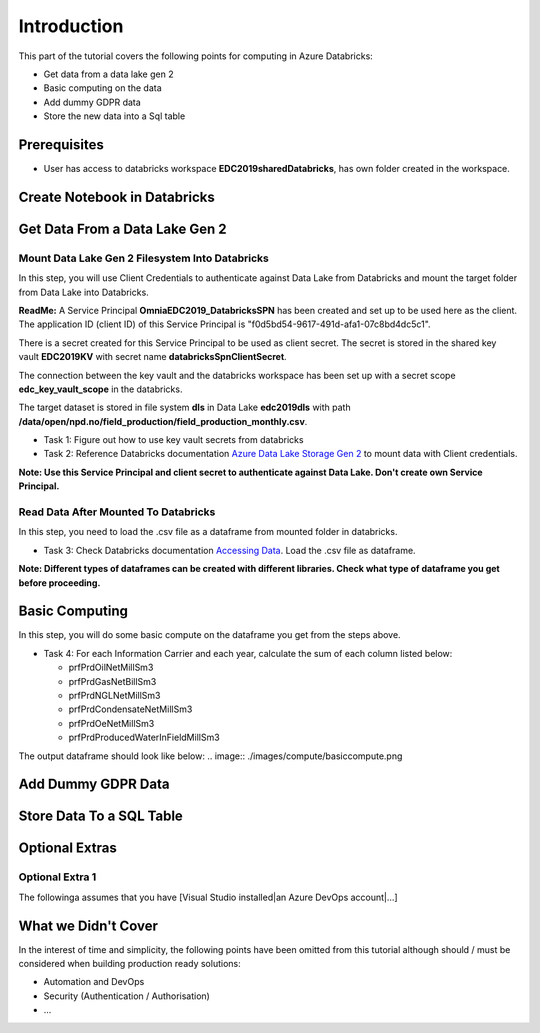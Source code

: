 Introduction
============
This part of the tutorial covers the following points for computing in Azure Databricks:

* Get data from a data lake gen 2
* Basic computing on the data
* Add dummy GDPR data 
* Store the new data into a Sql table

Prerequisites
-------------
* User has access to databricks workspace **EDC2019sharedDatabricks**, has own folder created in the workspace.

Create Notebook in Databricks
-----------------------------------------

Get Data From a Data Lake Gen 2
-------------------------------
Mount Data Lake Gen 2 Filesystem Into Databricks
________________________________________________
In this step, you will use Client Credentials to authenticate against Data Lake from Databricks and mount the target folder from Data Lake into Databricks.

**ReadMe:** 
A Service Principal **OmniaEDC2019_DatabricksSPN** has been created and set up to be used here as the client. The application ID (client ID) of this Service Principal is "f0d5bd54-9617-491d-afa1-07c8bd4dc5c1".  

There is a secret created for this Service Principal to be used as client secret. The secret is stored in the shared key vault **EDC2019KV** with secret name **databricksSpnClientSecret**. 

The connection between the key vault and the databricks workspace has been set up with a secret scope **edc_key_vault_scope** in the databricks. 

The target dataset is stored in file system **dls** in Data Lake **edc2019dls** with path **/data/open/npd.no/field_production/field_production_monthly.csv**. 

* Task 1: Figure out how to use key vault secrets from databricks

* Task 2: Reference Databricks documentation `Azure Data Lake Storage Gen 2 <https://docs.databricks.com/spark/latest/data-sources/azure/azure-datalake-gen2.html>`_ to mount data with Client credentials.

**Note: Use this Service Principal and client secret to authenticate against Data Lake. Don't create own Service Principal.**

Read Data After Mounted To Databricks
_____________________________________
In this step, you need to load the .csv file as a dataframe from mounted folder in databricks. 

* Task 3: Check Databricks documentation `Accessing Data <https://docs.databricks.com/user-guide/importing-data.html>`_. Load the .csv file as dataframe.

**Note: Different types of dataframes can be created with different libraries. Check what type of dataframe you get before proceeding.**


Basic Computing
-------------------------------
In this step, you will do some basic compute on the dataframe you get from the steps above. 

* Task 4: For each Information Carrier and each year, calculate the sum of each column listed below:

  * prfPrdOilNetMillSm3  
  * prfPrdGasNetBillSm3
  * prfPrdNGLNetMillSm3
  * prfPrdCondensateNetMillSm3
  * prfPrdOeNetMillSm3
  * prfPrdProducedWaterInFieldMillSm3

The output dataframe should look like below:
.. image:: ./images/compute/basiccompute.png

Add Dummy GDPR Data
-------------------------------

Store Data To a SQL Table
-------------------------------


Optional Extras
---------------

Optional Extra 1
________________
The followinga assumes that you have [Visual Studio installed|an Azure DevOps account|...]

What we Didn't Cover
--------------------

In the interest of time and simplicity, the following points have been omitted from this tutorial although should / must be considered when building production ready solutions:

* Automation and DevOps
* Security (Authentication / Authorisation)
* ...

